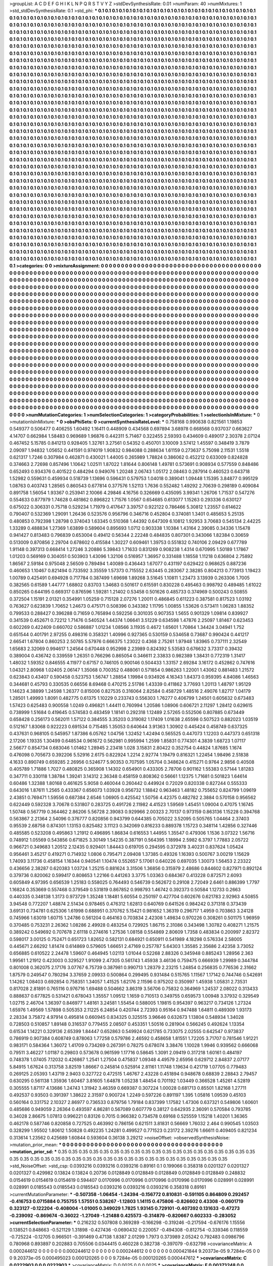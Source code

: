 >groupList:
A C D E F G H I K L
N P Q R S T V Y Z 
>stdDevSynthesisRate:
0.01 
>numParam:
40
>numMixtures:
1
>std_stdDevSynthesisRate:
0.1
>std_phi:
***
0.1 0.1 0.1 0.1 0.1 0.1 0.1 0.1 0.1 0.1
0.1 0.1 0.1 0.1 0.1 0.1 0.1 0.1 0.1 0.1
0.1 0.1 0.1 0.1 0.1 0.1 0.1 0.1 0.1 0.1
0.1 0.1 0.1 0.1 0.1 0.1 0.1 0.1 0.1 0.1
0.1 0.1 0.1 0.1 0.1 0.1 0.1 0.1 0.1 0.1
0.1 0.1 0.1 0.1 0.1 0.1 0.1 0.1 0.1 0.1
0.1 0.1 0.1 0.1 0.1 0.1 0.1 0.1 0.1 0.1
0.1 0.1 0.1 0.1 0.1 0.1 0.1 0.1 0.1 0.1
0.1 0.1 0.1 0.1 0.1 0.1 0.1 0.1 0.1 0.1
0.1 0.1 0.1 0.1 0.1 0.1 0.1 0.1 0.1 0.1
0.1 0.1 0.1 0.1 0.1 0.1 0.1 0.1 0.1 0.1
0.1 0.1 0.1 0.1 0.1 0.1 0.1 0.1 0.1 0.1
0.1 0.1 0.1 0.1 0.1 0.1 0.1 0.1 0.1 0.1
0.1 0.1 0.1 0.1 0.1 0.1 0.1 0.1 0.1 0.1
0.1 0.1 0.1 0.1 0.1 0.1 0.1 0.1 0.1 0.1
0.1 0.1 0.1 0.1 0.1 0.1 0.1 0.1 0.1 0.1
0.1 0.1 0.1 0.1 0.1 0.1 0.1 0.1 0.1 0.1
0.1 0.1 0.1 0.1 0.1 0.1 0.1 0.1 0.1 0.1
0.1 0.1 0.1 0.1 0.1 0.1 0.1 0.1 0.1 0.1
0.1 0.1 0.1 0.1 0.1 0.1 0.1 0.1 0.1 0.1
0.1 0.1 0.1 0.1 0.1 0.1 0.1 0.1 0.1 0.1
0.1 0.1 0.1 0.1 0.1 0.1 0.1 0.1 0.1 0.1
0.1 0.1 0.1 0.1 0.1 0.1 0.1 0.1 0.1 0.1
0.1 0.1 0.1 0.1 0.1 0.1 0.1 0.1 0.1 0.1
0.1 0.1 0.1 0.1 0.1 0.1 0.1 0.1 0.1 0.1
0.1 0.1 0.1 0.1 0.1 0.1 0.1 0.1 0.1 0.1
0.1 0.1 0.1 0.1 0.1 0.1 0.1 0.1 0.1 0.1
0.1 0.1 0.1 0.1 0.1 0.1 0.1 0.1 0.1 0.1
0.1 0.1 0.1 0.1 0.1 0.1 0.1 0.1 0.1 0.1
0.1 0.1 0.1 0.1 0.1 0.1 0.1 0.1 0.1 0.1
0.1 0.1 0.1 0.1 0.1 0.1 0.1 0.1 0.1 0.1
0.1 0.1 0.1 0.1 0.1 0.1 0.1 0.1 0.1 0.1
0.1 0.1 0.1 0.1 0.1 0.1 0.1 0.1 0.1 0.1
0.1 0.1 0.1 0.1 0.1 0.1 0.1 0.1 0.1 0.1
0.1 0.1 0.1 0.1 0.1 0.1 0.1 0.1 0.1 0.1
0.1 0.1 0.1 0.1 0.1 0.1 0.1 0.1 0.1 0.1
0.1 0.1 0.1 0.1 0.1 0.1 0.1 0.1 0.1 0.1
0.1 0.1 0.1 0.1 0.1 0.1 0.1 0.1 0.1 0.1
0.1 0.1 0.1 0.1 0.1 0.1 0.1 0.1 0.1 0.1
0.1 0.1 0.1 0.1 0.1 0.1 0.1 0.1 0.1 0.1
0.1 0.1 0.1 0.1 0.1 0.1 0.1 0.1 0.1 0.1
0.1 0.1 0.1 0.1 0.1 0.1 0.1 0.1 0.1 0.1
0.1 0.1 0.1 0.1 0.1 0.1 0.1 0.1 0.1 0.1
0.1 0.1 0.1 0.1 0.1 0.1 0.1 0.1 0.1 0.1
0.1 0.1 0.1 0.1 0.1 0.1 0.1 0.1 0.1 0.1
0.1 0.1 0.1 0.1 0.1 0.1 0.1 0.1 0.1 0.1
0.1 0.1 0.1 0.1 0.1 0.1 0.1 0.1 0.1 0.1
0.1 0.1 0.1 0.1 0.1 0.1 0.1 0.1 0.1 0.1
0.1 0.1 0.1 0.1 0.1 0.1 0.1 0.1 0.1 0.1
0.1 0.1 0.1 0.1 0.1 0.1 0.1 0.1 0.1 0.1
0.1 0.1 0.1 0.1 0.1 0.1 0.1 0.1 0.1 0.1
0.1 0.1 0.1 0.1 0.1 0.1 0.1 0.1 0.1 0.1
0.1 0.1 0.1 0.1 0.1 0.1 0.1 0.1 0.1 0.1
0.1 0.1 0.1 0.1 0.1 0.1 0.1 0.1 0.1 0.1
0.1 0.1 0.1 0.1 0.1 0.1 0.1 0.1 0.1 0.1
0.1 0.1 0.1 0.1 0.1 0.1 0.1 0.1 0.1 0.1
0.1 0.1 0.1 0.1 0.1 0.1 0.1 0.1 0.1 0.1
0.1 0.1 0.1 0.1 0.1 0.1 0.1 0.1 0.1 0.1
0.1 0.1 0.1 0.1 0.1 0.1 0.1 0.1 0.1 0.1
0.1 0.1 0.1 0.1 0.1 0.1 0.1 0.1 0.1 0.1
0.1 0.1 0.1 0.1 0.1 0.1 0.1 0.1 0.1 0.1
0.1 0.1 0.1 0.1 0.1 0.1 0.1 0.1 0.1 0.1
0.1 0.1 0.1 0.1 0.1 0.1 0.1 0.1 0.1 0.1
0.1 0.1 0.1 0.1 0.1 0.1 0.1 0.1 0.1 0.1
0.1 0.1 0.1 0.1 0.1 0.1 0.1 0.1 0.1 0.1
0.1 0.1 0.1 0.1 0.1 0.1 0.1 0.1 0.1 0.1
0.1 0.1 0.1 0.1 0.1 0.1 0.1 0.1 0.1 0.1
0.1 0.1 0.1 0.1 0.1 0.1 0.1 0.1 0.1 0.1
0.1 0.1 0.1 0.1 0.1 0.1 0.1 0.1 0.1 0.1
0.1 0.1 0.1 0.1 0.1 0.1 0.1 0.1 0.1 0.1
0.1 0.1 0.1 0.1 0.1 0.1 0.1 0.1 0.1 0.1
0.1 0.1 0.1 0.1 0.1 0.1 0.1 0.1 0.1 0.1
0.1 0.1 0.1 0.1 0.1 0.1 0.1 0.1 0.1 0.1
0.1 0.1 0.1 0.1 0.1 0.1 0.1 0.1 0.1 0.1
0.1 0.1 0.1 0.1 0.1 0.1 0.1 0.1 0.1 0.1
0.1 0.1 0.1 0.1 0.1 0.1 0.1 0.1 0.1 0.1
0.1 0.1 0.1 0.1 0.1 0.1 0.1 0.1 0.1 0.1
0.1 0.1 0.1 0.1 0.1 0.1 0.1 0.1 0.1 0.1
0.1 0.1 0.1 0.1 0.1 0.1 0.1 0.1 0.1 0.1
0.1 0.1 0.1 0.1 0.1 0.1 0.1 0.1 0.1 0.1
0.1 0.1 0.1 0.1 0.1 0.1 0.1 0.1 0.1 0.1
0.1 0.1 0.1 0.1 0.1 0.1 0.1 0.1 0.1 0.1
0.1 0.1 0.1 0.1 0.1 0.1 0.1 0.1 0.1 0.1
0.1 0.1 0.1 0.1 0.1 0.1 0.1 0.1 0.1 0.1
0.1 0.1 0.1 0.1 0.1 0.1 0.1 0.1 0.1 0.1
0.1 0.1 0.1 0.1 0.1 0.1 0.1 0.1 0.1 0.1
0.1 0.1 0.1 0.1 0.1 0.1 0.1 0.1 0.1 0.1
0.1 0.1 0.1 0.1 0.1 0.1 0.1 0.1 0.1 0.1
0.1 0.1 0.1 0.1 0.1 0.1 0.1 0.1 0.1 0.1
0.1 0.1 0.1 0.1 0.1 0.1 0.1 0.1 0.1 0.1
0.1 0.1 0.1 0.1 0.1 0.1 0.1 0.1 0.1 0.1
0.1 0.1 0.1 0.1 0.1 0.1 0.1 0.1 0.1 0.1
0.1 0.1 0.1 0.1 0.1 0.1 0.1 0.1 0.1 0.1
0.1 0.1 0.1 0.1 0.1 0.1 0.1 0.1 0.1 0.1
0.1 0.1 0.1 0.1 0.1 0.1 0.1 0.1 0.1 0.1
0.1 0.1 0.1 0.1 0.1 0.1 0.1 0.1 0.1 0.1
0.1 0.1 0.1 0.1 0.1 0.1 0.1 0.1 0.1 0.1
0.1 0.1 0.1 0.1 0.1 0.1 0.1 0.1 0.1 0.1
0.1 0.1 0.1 0.1 0.1 0.1 0.1 0.1 0.1 0.1
0.1 0.1 0.1 0.1 0.1 0.1 0.1 0.1 0.1 0.1
0.1 0.1 0.1 0.1 0.1 0.1 0.1 0.1 0.1 0.1
0.1 0.1 0.1 0.1 0.1 0.1 0.1 0.1 0.1 0.1
0.1 0.1 0.1 0.1 0.1 0.1 0.1 0.1 0.1 0.1
0.1 0.1 0.1 0.1 0.1 0.1 0.1 0.1 0.1 0.1
0.1 0.1 0.1 0.1 0.1 0.1 0.1 0.1 0.1 0.1
0.1 0.1 0.1 0.1 0.1 0.1 0.1 0.1 0.1 0.1
0.1 0.1 0.1 0.1 0.1 0.1 0.1 0.1 0.1 0.1
0.1 0.1 0.1 0.1 0.1 0.1 0.1 0.1 0.1 0.1
0.1 0.1 0.1 0.1 0.1 0.1 0.1 0.1 0.1 0.1
0.1 0.1 0.1 0.1 0.1 0.1 0.1 0.1 0.1 0.1
0.1 0.1 0.1 0.1 0.1 0.1 0.1 0.1 0.1 0.1
0.1 0.1 0.1 0.1 0.1 0.1 0.1 0.1 0.1 0.1
0.1 0.1 0.1 0.1 0.1 0.1 0.1 0.1 0.1 0.1
0.1 0.1 0.1 0.1 0.1 0.1 0.1 0.1 0.1 0.1
0.1 0.1 0.1 0.1 0.1 0.1 0.1 0.1 0.1 0.1
0.1 0.1 0.1 0.1 0.1 0.1 0.1 0.1 0.1 0.1
0.1 0.1 0.1 0.1 0.1 0.1 0.1 0.1 0.1 0.1
0.1 0.1 0.1 0.1 0.1 0.1 0.1 0.1 0.1 0.1
0.1 0.1 0.1 0.1 0.1 0.1 0.1 0.1 0.1 0.1
0.1 0.1 0.1 0.1 0.1 0.1 0.1 0.1 0.1 0.1
0.1 0.1 0.1 0.1 0.1 0.1 0.1 0.1 0.1 0.1
0.1 0.1 0.1 0.1 0.1 0.1 0.1 0.1 0.1 0.1
0.1 0.1 0.1 0.1 0.1 0.1 0.1 0.1 0.1 0.1
0.1 0.1 0.1 0.1 0.1 0.1 0.1 0.1 0.1 0.1
0.1 0.1 0.1 0.1 0.1 0.1 0.1 0.1 0.1 0.1
0.1 0.1 0.1 0.1 0.1 0.1 0.1 0.1 0.1 0.1
0.1 0.1 0.1 0.1 0.1 0.1 0.1 0.1 0.1 0.1
0.1 0.1 0.1 0.1 0.1 0.1 0.1 0.1 0.1 0.1
0.1 0.1 0.1 0.1 
>categories:
0 0
>mixtureAssignment:
0 0 0 0 0 0 0 0 0 0 0 0 0 0 0 0 0 0 0 0 0 0 0 0 0 0 0 0 0 0 0 0 0 0 0 0 0 0 0 0 0 0 0 0 0 0 0 0 0 0
0 0 0 0 0 0 0 0 0 0 0 0 0 0 0 0 0 0 0 0 0 0 0 0 0 0 0 0 0 0 0 0 0 0 0 0 0 0 0 0 0 0 0 0 0 0 0 0 0 0
0 0 0 0 0 0 0 0 0 0 0 0 0 0 0 0 0 0 0 0 0 0 0 0 0 0 0 0 0 0 0 0 0 0 0 0 0 0 0 0 0 0 0 0 0 0 0 0 0 0
0 0 0 0 0 0 0 0 0 0 0 0 0 0 0 0 0 0 0 0 0 0 0 0 0 0 0 0 0 0 0 0 0 0 0 0 0 0 0 0 0 0 0 0 0 0 0 0 0 0
0 0 0 0 0 0 0 0 0 0 0 0 0 0 0 0 0 0 0 0 0 0 0 0 0 0 0 0 0 0 0 0 0 0 0 0 0 0 0 0 0 0 0 0 0 0 0 0 0 0
0 0 0 0 0 0 0 0 0 0 0 0 0 0 0 0 0 0 0 0 0 0 0 0 0 0 0 0 0 0 0 0 0 0 0 0 0 0 0 0 0 0 0 0 0 0 0 0 0 0
0 0 0 0 0 0 0 0 0 0 0 0 0 0 0 0 0 0 0 0 0 0 0 0 0 0 0 0 0 0 0 0 0 0 0 0 0 0 0 0 0 0 0 0 0 0 0 0 0 0
0 0 0 0 0 0 0 0 0 0 0 0 0 0 0 0 0 0 0 0 0 0 0 0 0 0 0 0 0 0 0 0 0 0 0 0 0 0 0 0 0 0 0 0 0 0 0 0 0 0
0 0 0 0 0 0 0 0 0 0 0 0 0 0 0 0 0 0 0 0 0 0 0 0 0 0 0 0 0 0 0 0 0 0 0 0 0 0 0 0 0 0 0 0 0 0 0 0 0 0
0 0 0 0 0 0 0 0 0 0 0 0 0 0 0 0 0 0 0 0 0 0 0 0 0 0 0 0 0 0 0 0 0 0 0 0 0 0 0 0 0 0 0 0 0 0 0 0 0 0
0 0 0 0 0 0 0 0 0 0 0 0 0 0 0 0 0 0 0 0 0 0 0 0 0 0 0 0 0 0 0 0 0 0 0 0 0 0 0 0 0 0 0 0 0 0 0 0 0 0
0 0 0 0 0 0 0 0 0 0 0 0 0 0 0 0 0 0 0 0 0 0 0 0 0 0 0 0 0 0 0 0 0 0 0 0 0 0 0 0 0 0 0 0 0 0 0 0 0 0
0 0 0 0 0 0 0 0 0 0 0 0 0 0 0 0 0 0 0 0 0 0 0 0 0 0 0 0 0 0 0 0 0 0 0 0 0 0 0 0 0 0 0 0 0 0 0 0 0 0
0 0 0 0 0 0 0 0 0 0 0 0 0 0 0 0 0 0 0 0 0 0 0 0 0 0 0 0 0 0 0 0 0 0 0 0 0 0 0 0 0 0 0 0 0 0 0 0 0 0
0 0 0 0 0 0 0 0 0 0 0 0 0 0 0 0 0 0 0 0 0 0 0 0 0 0 0 0 0 0 0 0 0 0 0 0 0 0 0 0 0 0 0 0 0 0 0 0 0 0
0 0 0 0 0 0 0 0 0 0 0 0 0 0 0 0 0 0 0 0 0 0 0 0 0 0 0 0 0 0 0 0 0 0 0 0 0 0 0 0 0 0 0 0 0 0 0 0 0 0
0 0 0 0 0 0 0 0 0 0 0 0 0 0 0 0 0 0 0 0 0 0 0 0 0 0 0 0 0 0 0 0 0 0 0 0 0 0 0 0 0 0 0 0 0 0 0 0 0 0
0 0 0 0 0 0 0 0 0 0 0 0 0 0 0 0 0 0 0 0 0 0 0 0 0 0 0 0 0 0 0 0 0 0 0 0 0 0 0 0 0 0 0 0 0 0 0 0 0 0
0 0 0 0 0 0 0 0 0 0 0 0 0 0 0 0 0 0 0 0 0 0 0 0 0 0 0 0 0 0 0 0 0 0 0 0 0 0 0 0 0 0 0 0 0 0 0 0 0 0
0 0 0 0 0 0 0 0 0 0 0 0 0 0 0 0 0 0 0 0 0 0 0 0 0 0 0 0 0 0 0 0 0 0 0 0 0 0 0 0 0 0 0 0 0 0 0 0 0 0
0 0 0 0 0 0 0 0 0 0 0 0 0 0 0 0 0 0 0 0 0 0 0 0 0 0 0 0 0 0 0 0 0 0 0 0 0 0 0 0 0 0 0 0 0 0 0 0 0 0
0 0 0 0 0 0 0 0 0 0 0 0 0 0 0 0 0 0 0 0 0 0 0 0 0 0 0 0 0 0 0 0 0 0 0 0 0 0 0 0 0 0 0 0 0 0 0 0 0 0
0 0 0 0 0 0 0 0 0 0 0 0 0 0 0 0 0 0 0 0 0 0 0 0 0 0 0 0 0 0 0 0 0 0 0 0 0 0 0 0 0 0 0 0 0 0 0 0 0 0
0 0 0 0 0 0 0 0 0 0 0 0 0 0 0 0 0 0 0 0 0 0 0 0 0 0 0 0 0 0 0 0 0 0 0 0 0 0 0 0 0 0 0 0 0 0 0 0 0 0
0 0 0 0 0 0 0 0 0 0 0 0 0 0 0 0 0 0 0 0 0 0 0 0 0 0 0 0 0 0 0 0 0 0 0 0 0 0 0 0 0 0 0 0 0 0 0 0 0 0
0 0 0 0 0 0 0 0 0 0 0 0 0 0 0 0 0 0 0 0 0 0 0 0 0 0 0 0 0 0 0 0 0 0 
>numMutationCategories:
1
>numSelectionCategories:
1
>categoryProbabilities:
1 
>selectionIsInMixture:
***
0 
>mutationIsInMixture:
***
0 
>obsPhiSets:
0
>currentSynthesisRateLevel:
***
0.758168 0.990638 0.821561 1.19853 0.549377 0.506477 0.406255 1.60492 1.16411 0.448909
0.434568 0.697894 3.68978 0.668568 0.937037 0.663627 4.14707 0.662984 1.58483 0.969689
1.96876 0.442311 5.71467 0.322455 2.59393 0.434609 0.489017 2.30378 2.07124 0.467452
5.15785 0.841213 0.928405 1.32761 3.27561 0.54352 0.450701 3.10009 3.57412 1.45597
0.348419 3.7879 2.09097 1.94832 1.05652 0.441591 0.974019 1.90832 0.984088 0.288634
1.61159 0.273637 5.75098 2.11531 1.5518 0.621317 1.7246 0.307984 0.462871 0.430021
1.44005 0.265989 1.78824 0.386062 0.452212 0.633009 0.824828 0.374663 2.72698 0.857496
1.10642 1.02511 1.87022 1.81644 0.806148 1.49781 0.573691 0.908934 0.577559 0.848486
0.652493 0.934376 0.401522 0.484294 0.949076 1.20248 2.06743 1.05172 2.08463 0.287914
0.460523 0.643718 1.52982 0.559631 0.459934 0.518739 1.13696 0.596431 0.579753 1.04018
0.389041 1.09448 1.15395 3.84877 0.995129 1.08763 0.403743 1.28565 0.860543 0.677814
0.377576 1.52113 1.7636 0.552482 1.49292 2.70639 0.298189 0.409084 0.891758 1.56054
1.93367 0.253941 2.10066 4.29846 4.16756 0.326669 0.435095 3.99341 1.26706 1.71537
0.547276 0.554633 0.877979 1.74628 0.481862 0.896822 1.71576 1.0567 0.654685 0.613077
1.15263 0.293336 0.630127 0.675022 0.306331 0.75718 0.529234 1.71979 0.417647 3.39757
0.922122 0.786466 5.30812 1.23557 0.614622 0.790407 0.532369 1.29091 1.26436 0.523576
0.956796 0.346716 0.452804 0.374081 1.3401 0.485653 5.25135 0.480853 0.792398 1.28798
0.374043 1.63345 0.510368 1.44392 0.647309 6.10812 1.92953 3.70683 0.545134 2.44225
1.33289 0.488834 1.27369 1.63899 0.589604 0.895693 1.0712 0.903338 1.10384 1.43164
2.39085 0.34336 1.15478 0.941427 0.813483 0.796839 0.653004 0.49412 0.56344 2.22248
0.484835 0.807301 0.343066 1.82384 0.30659 0.513009 0.870856 2.29704 0.678602 0.415584
1.30227 0.609461 1.39753 0.551832 0.740106 2.09429 0.677789 1.91148 0.397313 0.668414
1.27246 3.20886 5.39843 1.71633 0.831269 0.908238 1.4314 0.670995 1.50189 1.17867
1.01203 0.569169 0.304051 0.503903 1.43096 1.32106 0.516957 1.36957 0.331488 1.18558
1.11218 0.636804 2.75892 1.86567 2.59184 0.975048 2.56509 0.789494 1.40089 0.436443
1.67077 0.431197 0.629422 0.968625 0.887236 0.460653 1.10467 0.821494 0.733592 3.35559
1.57373 0.715552 2.63445 0.283067 2.38285 0.804213 0.773913 1.19423 1.00789 0.425491
0.694928 0.717784 0.387499 1.69698 1.89268 3.51645 1.10811 1.23473 3.13939 0.263306
1.7005 0.382565 0.61589 1.44777 1.68802 0.83703 1.34683 0.501617 0.615591 0.830228
0.495463 0.998792 0.489485 1.61022 0.850265 0.644195 0.669317 0.876596 1.59281 1.21402
0.53458 0.501626 0.485733 0.374969 0.500243 0.50855 0.372504 1.15191 2.01321 0.354991
1.05259 0.715128 2.07276 1.20011 0.486845 0.611223 0.387581 0.817523 1.03192 0.763627
0.623839 1.70652 1.24673 0.475171 0.508396 0.343382 1.11795 1.00855 1.53626 0.573411
1.06283 1.88352 0.799533 0.288427 0.396288 0.71659 0.765894 0.592256 0.301035 0.907353
1.5655 0.901329 1.09814 0.839927 0.341539 0.452671 0.72212 1.71476 0.540524 1.44374
1.06641 3.51229 0.634598 1.47876 2.25097 1.81467 0.623453 0.602269 0.422409 0.660702
0.586887 1.01234 1.08566 3.11935 0.4672 1.65601 1.70864 1.34424 3.04941 1.752
0.651544 0.401791 2.97255 0.498316 0.358321 1.40996 0.927365 0.530159 0.534658 0.73687
0.990424 0.441217 2.66541 1.67804 0.860253 2.50785 5.57976 0.666375 1.23022 0.4368
2.75261 1.97948 1.83965 0.737111 2.32549 1.65683 2.32069 0.994617 1.24564 0.670448
0.952998 2.23989 0.824392 5.53583 0.676632 3.73317 0.39432 0.389004 0.436742 0.339559
1.26351 0.766296 0.865054 0.346611 2.33833 0.982389 1.38431 0.772319 1.31417 1.48032
1.59352 0.846555 4.11977 0.67157 0.746105 0.900146 0.504433 1.33157 2.69284 3.16172
0.452862 0.747616 1.04321 2.80968 1.02405 2.06147 1.35068 0.700352 0.488061 0.571854
0.986263 1.22001 1.43062 0.881483 1.21572 0.623843 0.43407 0.590458 0.523753 1.56747
1.28854 1.19984 0.934926 4.16343 1.84373 0.959395 4.84086 1.46563 0.344681 0.45793
0.330535 0.66556 8.69468 0.470215 2.51786 1.43339 0.411862 3.77693 1.20113 1.48797
1.95129 1.14623 4.38899 1.24598 1.26377 0.815006 0.827535 0.316064 2.82584 0.458729
1.48516 2.49076 1.82717 1.04179 1.28501 1.49993 1.8091 0.482775 0.61375 1.10229
0.233743 0.556303 1.76277 0.406799 1.24501 0.605632 0.673483 1.57423 0.625483 0.900558
1.0249 0.496821 1.44411 0.760994 1.20586 1.08906 0.606721 2.11297 1.28412 0.629615
0.738999 1.51684 0.419645 0.574583 0.483459 1.18141 0.292318 1.12489 2.57265 0.552506
0.807885 0.673449 0.658428 0.256173 0.562011 1.57122 0.384555 3.35203 0.319082 1.17409
1.01638 2.65598 0.507523 0.882023 1.03519 0.512167 1.83068 0.922223 0.691534 0.715485
1.35053 0.640644 3.91363 1.30902 0.445424 0.458749 0.637325 0.437631 0.968105 0.545957
1.87386 6.05762 1.04756 1.32452 1.42494 0.565525 0.447073 1.12203 0.447373 0.651318
2.17206 1.19335 1.30499 0.648534 0.961672 0.562981 0.995994 1.2599 1.85831 0.774301
4.3839 1.68723 1.07117 2.56677 0.854734 0.683046 1.01462 1.28945 2.23418 1.028
3.15831 2.80422 0.352754 0.44824 1.87685 1.1674 0.476098 0.705673 0.392206 5.52916
2.6175 0.822924 1.2214 2.92774 1.19479 0.816321 1.22454 1.98496 2.51838 4.1633
0.890749 0.659285 2.26956 0.524677 5.90353 0.707595 1.05704 0.348624 0.415271 0.9764
2.9856 0.40508 0.405789 1.71886 1.7027 0.480825 0.365908 1.14302 0.654901 0.433305
2.78706 0.901162 1.55383 0.57144 1.81283 0.347711 0.330118 1.38784 1.39241 3.14312
2.36348 0.458159 0.808362 0.56661 1.12375 1.71681 0.501823 1.64614 0.60486 1.32388
1.80168 0.461625 5.9058 0.460044 0.260442 0.449924 0.72029 0.820338 0.827244 0.555333
0.643016 1.87611 1.2565 0.433367 0.656073 1.03928 0.956732 1.18842 0.963463 1.48182
0.755652 0.824799 1.09619 2.43851 0.769471 1.59556 0.687384 2.6546 1.06905 0.425542
1.50756 4.42375 0.482782 2.3884 0.570158 0.956562 0.622449 0.592328 3.70678 0.531807
0.283725 0.491726 2.11982 4.41523 1.59569 1.45451 1.09004 0.47075 1.16745 1.50748
0.567719 0.364462 2.86206 5.56728 2.39083 0.929966 2.00323 2.70137 0.973159 0.863136
1.15228 0.394768 0.563867 2.21364 2.54096 0.376777 0.820856 0.943799 0.644385 0.705022
3.52095 0.505765 1.04464 2.37403 0.95539 2.68758 0.874301 1.13153 0.825482 3.11123
0.342069 0.816233 0.889378 1.15723 0.348114 1.42856 0.327446 0.485585 0.523208 0.495863
1.21912 0.496895 1.86834 0.616553 1.44955 1.35547 0.479306 1.1536 3.07322 1.56716
0.748912 1.05569 0.543856 0.671825 3.30149 1.54235 0.387191 0.564395 1.18994 2.5982
6.3797 1.77883 2.05722 0.966721 0.349683 1.20512 2.12435 0.929401 1.84443 0.619705
0.294595 0.372978 3.40231 0.837624 1.05424 0.956461 3.45217 0.419271 0.714932 1.0806
0.795471 2.09408 1.37385 0.49326 1.16393 0.500767 3.00219 1.15629 1.74093 3.11736
0.458154 1.16344 0.940541 1.10474 0.552657 5.17061 0.640226 0.697035 1.30073 1.56453
2.23322 0.436656 2.38287 0.620383 1.03724 1.25215 0.881624 3.31506 1.36856 0.315979
2.48686 0.844602 0.827971 0.892124 0.379736 0.820062 0.599417 0.808653 1.22166 0.441263
3.3775 1.03363 0.684367 0.413228 0.872571 2.6093 0.605849 4.97395 0.656539 1.25183
0.558025 0.764493 0.546739 0.562672 0.29108 2.72049 2.6461 0.886399 1.7797 1.16824
0.353669 0.557468 0.379549 0.531819 0.867852 0.998793 1.46742 0.392373 0.50584 1.12733
0.2663 0.440335 0.348138 1.3173 0.973729 1.35248 1.18481 5.60554 0.250197 0.427704
0.602676 0.621783 2.92963 4.50855 3.94548 0.772207 1.48874 2.51434 0.978465 0.476312
1.62813 0.640769 0.641526 0.984242 0.371318 0.373439 3.69131 0.734781 0.625306 1.61998
0.688951 0.370762 5.15421 0.981652 1.36319 0.296717 1.4959 0.703863 3.24128 0.745966
1.63019 1.60715 1.24786 0.561204 0.464163 0.703834 2.42308 1.49834 0.970226 0.308261
0.501175 1.96959 0.370485 0.753231 2.26362 1.08286 2.49928 0.483254 0.729925 1.86715
2.31086 0.343498 1.30782 0.408271 1.21575 0.389242 0.549692 0.707678 2.61118 0.274616
1.27536 1.08158 0.554869 2.80609 1.7358 0.483834 0.200997 2.82372 0.598017 3.00125
0.752471 0.651723 1.82652 0.582131 0.684921 0.650911 0.541989 4.18298 0.576334 2.58005
0.445671 2.66292 1.81474 0.614869 0.579605 1.66651 2.47169 0.257787 5.64303 1.35585
2.35686 2.42358 3.73052 0.656885 0.610522 2.24478 1.59607 0.464945 1.02113 1.01044
0.52268 2.88326 0.345948 0.885243 1.28956 2.363 1.99561 1.21912 0.423003 0.329527
1.91099 2.47305 0.561743 1.45938 3.46136 0.759475 0.666939 1.29989 0.344784 0.801008
0.362075 2.17176 3.07767 6.75739 0.387981 0.990713 1.28379 2.23215 1.24854 0.256835
0.776536 2.31662 1.87579 0.249547 0.780294 3.37659 2.09933 0.500864 0.299495 0.931484
0.515765 1.11567 1.17142 0.744746 0.542691 1.14262 1.08403 0.692854 0.758351 1.34057
1.41525 1.62176 2.11596 0.975202 0.350997 1.45938 1.05831 2.73531 0.817028 2.81891
0.765116 0.976716 1.69488 0.504662 3.86319 3.56706 0.75832 0.364969 1.24537 2.08022
0.313433 0.888637 0.677825 0.531421 0.678043 1.35557 1.09512 1.1659 0.710513 0.349755
0.659573 1.00948 3.37932 0.329549 1.02715 2.46704 1.36397 0.846977 1.48161 3.24581
1.55454 0.588005 1.19815 0.954397 0.963217 0.734126 1.27324 1.65976 1.49569 1.57898
0.505353 2.11225 6.24854 0.420744 2.72393 0.95164 0.947488 1.64811 0.489309 1.93173
2.28334 3.75872 4.97914 0.495814 0.660945 0.834325 0.325515 3.96646 0.632673 1.13804
0.548934 1.34028 0.728503 0.510857 1.89148 0.316537 0.779455 2.08507 0.453351 1.50516
0.281904 0.566245 0.492624 1.13354 0.61534 1.14221 0.329136 2.65399 1.84447 0.652863
0.549924 0.621785 0.733075 2.02555 0.642547 0.973837 0.786919 0.907384 0.608749 0.878063
1.77258 0.579786 2.46592 0.458658 1.81551 1.72205 3.71707 0.781546 1.91221 0.983171
0.584364 1.36072 1.41709 0.734269 0.267391 0.78275 0.678074 3.38476 1.10028 1.9946
0.939562 0.666068 0.79511 3.46227 1.01187 0.29803 0.573678 0.961599 1.17716 0.58645
1.3091 2.09419 0.317218 1.60161 0.484197 0.748378 1.07405 7.12032 0.426867 1.2541
1.27504 0.475837 1.09348 4.49579 2.65956 0.629712 2.84837 2.07177 5.84915 1.67624
0.313758 3.82519 1.86667 0.245814 0.525914 2.81161 1.11748 1.19634 0.421719 1.07705
0.779483 0.269125 2.05393 1.43719 2.9403 0.327722 0.472515 1.46767 2.43228 0.451894
0.948678 0.68839 2.28843 2.79457 0.630295 0.561138 1.35936 1.60467 3.81605 1.64878
1.05238 1.48454 0.701192 1.03449 0.366528 1.45261 4.52819 0.305555 1.87117 4.13686
1.24743 1.31942 3.46359 0.669387 0.307224 1.00028 0.681713 0.85501 1.82168 1.27711
0.492537 0.93503 0.391397 1.38622 2.31597 0.900724 1.2249 0.597226 0.891197 1.395
1.05816 1.09539 0.45103 0.560164 0.331752 2.10327 2.86977 0.736533 0.879756 1.79184
0.837399 1.17582 1.47306 0.637321 0.549806 1.60601 0.485686 0.949059 2.26364 0.493597
4.86281 0.567089 0.607779 0.38127 0.642935 2.36091 0.570584 0.793785 0.34028 2.86675
1.07813 0.996221 0.83126 0.7015 0.966382 0.734578 0.69168 0.525559 1.15218 1.40201
1.36365 0.462178 0.587746 0.820858 0.727525 0.463992 0.786156 0.621511 3.81831 0.56669
1.76032 2.464 0.990545 1.03503 0.328299 1.95502 1.80612 1.50828 0.492235 1.24281
0.499527 0.771523 0.23172 2.39276 1.66611 0.409405 0.821234 0.313614 1.23562 0.425689
1.60844 0.593604 0.36138 3.29212 
>noiseOffset:
>observedSynthesisNoise:
>mutation_prior_mean:
***
0 0 0 0 0 0 0 0 0 0
0 0 0 0 0 0 0 0 0 0
0 0 0 0 0 0 0 0 0 0
0 0 0 0 0 0 0 0 0 0
>mutation_prior_sd:
***
0.35 0.35 0.35 0.35 0.35 0.35 0.35 0.35 0.35 0.35
0.35 0.35 0.35 0.35 0.35 0.35 0.35 0.35 0.35 0.35
0.35 0.35 0.35 0.35 0.35 0.35 0.35 0.35 0.35 0.35
0.35 0.35 0.35 0.35 0.35 0.35 0.35 0.35 0.35 0.35
>std_NoiseOffset:
>std_csp:
0.0393216 0.0393216 0.0393216 0.89161 0.1 0.199066 0.358318 0.0201327 0.0201327 0.0201327
0.429982 0.13824 0.13824 0.20736 0.0128849 0.0128849 0.0128849 0.0128849 0.0128849 0.248832
0.0154619 0.0154619 0.0154619 0.594407 0.0170996 0.0170996 0.0170996 0.0170996 0.0170996 0.028991
0.028991 0.028991 0.0185543 0.0185543 0.0185543 0.0393216 0.0393216 0.0393216 0.358318 0.89161
>currentMutationParameter:
***
-0.507358 -1.06454 -1.24394 -0.156772 0.810831 -0.591105 0.864809 0.292457 -0.416753 0.0715884
0.755755 1.57551 0.538267 -1.12803 1.14115 0.475806 -0.826602 0.43308 -0.0601719 0.323127
-0.122204 -0.408004 -1.01005 0.349029 1.7825 1.93145 0.729101 -0.407392 0.131633 -0.47273
-0.239092 -0.869674 -0.36022 -1.27049 -1.21488 0.425573 -0.314879 -0.820667 0.602333 -0.283052
>currentSelectionParameter:
***
0.216232 0.507808 0.369289 -0.166298 -0.319246 -0.217594 -0.676176 1.15556 0.138521 0.848663
-0.521129 1.31898 -0.427436 -0.0690432 0.220057 -0.494308 -0.812754 -0.339346 0.118559 -0.725224
-0.12705 0.966501 -0.391469 0.47138 1.8387 2.01299 1.7973 0.373989 2.05242 0.792483
0.0986796 0.780968 0.893897 0.202883 0.705506 0.0344415 0.460228 0.382738 -0.397079 -0.632798
>covarianceMatrix:
A
0.000244612	0	0	0	0	0	
0	0.000244612	0	0	0	0	
0	0	0.000244612	0	0	0	
0	0	0	0.000421844	9.20373e-05	9.7284e-05	
0	0	0	9.20373e-05	0.000495023	0.000120265	
0	0	0	9.7284e-05	0.000120265	0.000447612	
***
>covarianceMatrix:
C
0.0222903	0	
0	0.0222903	
***
>covarianceMatrix:
D
0.0025	0	
0	0.0025	
***
>covarianceMatrix:
E
0.00373248	0	
0	0.00382427	
***
>covarianceMatrix:
F
0.00895795	0	
0	0.00895795	
***
>covarianceMatrix:
G
4.50868e-05	0	0	0	0	0	
0	4.50868e-05	0	0	0	0	
0	0	4.50868e-05	0	0	0	
0	0	0	0.00234953	-5.27967e-05	0.000804437	
0	0	0	-5.27967e-05	0.00018416	5.15596e-06	
0	0	0	0.000804437	5.15596e-06	0.000879446	
***
>covarianceMatrix:
H
0.0107495	0	
0	0.0107495	
***
>covarianceMatrix:
I
0.00447898	0	0	0	
0	0.00447898	0	0	
0	0	0.00853976	-5.8966e-05	
0	0	-5.8966e-05	0.0045624	
***
>covarianceMatrix:
K
0.005184	0	
0	0.005184	
***
>covarianceMatrix:
L
1.12191e-05	0	0	0	0	0	0	0	0	0	
0	1.12191e-05	0	0	0	0	0	0	0	0	
0	0	1.12191e-05	0	0	0	0	0	0	0	
0	0	0	1.12191e-05	0	0	0	0	0	0	
0	0	0	0	1.12191e-05	0	0	0	0	0	
0	0	0	0	0	0.00391134	0.000436919	0.000482434	0.000630888	0.000728877	
0	0	0	0	0	0.000436919	0.00115644	0.000788575	0.0006994	0.000558138	
0	0	0	0	0	0.000482434	0.000788575	0.00101926	0.000716715	0.000655163	
0	0	0	0	0	0.000630888	0.0006994	0.000716715	0.00121589	0.000766694	
0	0	0	0	0	0.000728877	0.000558138	0.000655163	0.000766694	0.00180213	
***
>covarianceMatrix:
N
0.0062208	0	
0	0.0062208	
***
>covarianceMatrix:
P
2.80476e-05	0	0	0	0	0	
0	2.80476e-05	0	0	0	0	
0	0	2.80476e-05	0	0	0	
0	0	0	0.000753402	0.000248636	0.000534047	
0	0	0	0.000248636	0.00148053	7.9176e-07	
0	0	0	0.000534047	7.9176e-07	0.00113442	
***
>covarianceMatrix:
Q
0.0111451	0	
0	0.0115228	
***
>covarianceMatrix:
R
0.00015484	0	0	0	0	0	0	0	0	0	
0	0.00015484	0	0	0	0	0	0	0	0	
0	0	0.00015484	0	0	0	0	0	0	0	
0	0	0	0.00015484	0	0	0	0	0	0	
0	0	0	0	0.00015484	0	0	0	0	0	
0	0	0	0	0	0.017135	-0.00217937	7.05894e-05	9.07973e-05	0.000601874	
0	0	0	0	0	-0.00217937	0.0277302	0.000534155	-0.000117966	0.00046042	
0	0	0	0	0	7.05894e-05	0.000534155	0.00651776	0.000163913	0.000423866	
0	0	0	0	0	9.07973e-05	-0.000117966	0.000163913	0.000437223	8.93666e-05	
0	0	0	0	0	0.000601874	0.00046042	0.000423866	8.93666e-05	0.00521557	
***
>covarianceMatrix:
S
0.000184884	0	0	0	0	0	
0	0.000184884	0	0	0	0	
0	0	0.000184884	0	0	0	
0	0	0	0.00294464	2.43962e-05	0.000667002	
0	0	0	2.43962e-05	0.000729145	9.52244e-05	
0	0	0	0.000667002	9.52244e-05	0.00127783	
***
>covarianceMatrix:
T
5.67964e-05	0	0	0	0	0	
0	5.67964e-05	0	0	0	0	
0	0	5.67964e-05	0	0	0	
0	0	0	0.00253862	-6.54175e-05	0.000536383	
0	0	0	-6.54175e-05	0.000565396	0.000181072	
0	0	0	0.000536383	0.000181072	0.000862335	
***
>covarianceMatrix:
V
0.000286654	0	0	0	0	0	
0	0.000286654	0	0	0	0	
0	0	0.000286654	0	0	0	
0	0	0	0.000544099	8.01873e-05	4.66252e-05	
0	0	0	8.01873e-05	0.000677606	7.1859e-05	
0	0	0	4.66252e-05	7.1859e-05	0.000781039	
***
>covarianceMatrix:
Y
0.00895795	0	
0	0.00895795	
***
>covarianceMatrix:
Z
0.0222903	0	
0	0.0222903	
***
